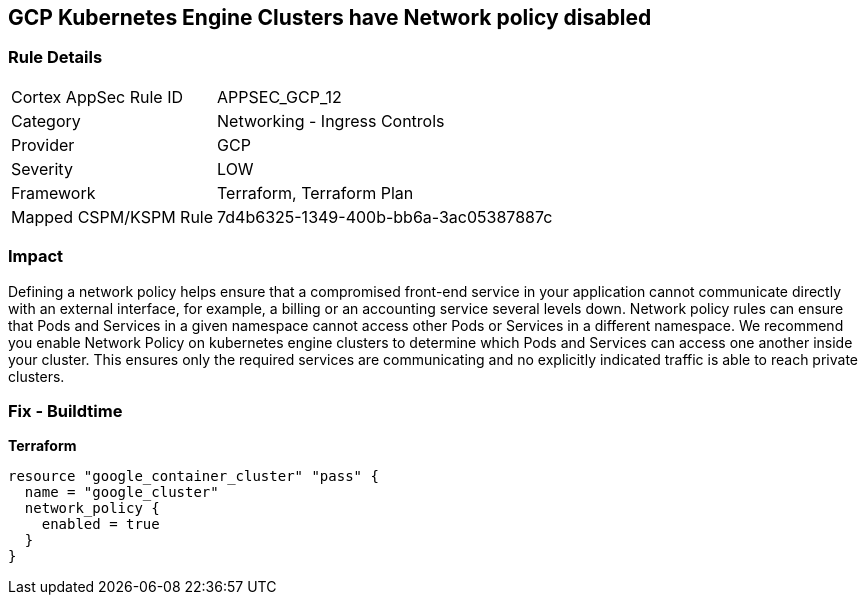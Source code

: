 == GCP Kubernetes Engine Clusters have Network policy disabled


=== Rule Details

[cols="1,2"]
|===
|Cortex AppSec Rule ID |APPSEC_GCP_12
|Category |Networking - Ingress Controls
|Provider |GCP
|Severity |LOW
|Framework |Terraform, Terraform Plan
|Mapped CSPM/KSPM Rule |7d4b6325-1349-400b-bb6a-3ac05387887c
|===


=== Impact
Defining a network policy helps ensure that a compromised front-end service in your application cannot communicate directly with an external interface, for example, a billing or an accounting service several levels down.
Network policy rules can ensure that Pods and Services in a given namespace cannot access other Pods or Services in a different namespace.
We recommend you enable Network Policy on kubernetes engine clusters to determine which Pods and Services can access one another inside your cluster.
This ensures only the required services are communicating and no explicitly indicated traffic is able to reach private clusters.

=== Fix - Buildtime


*Terraform* 




[source,go]
----
resource "google_container_cluster" "pass" {
  name = "google_cluster"
  network_policy {
    enabled = true
  }
}
----

